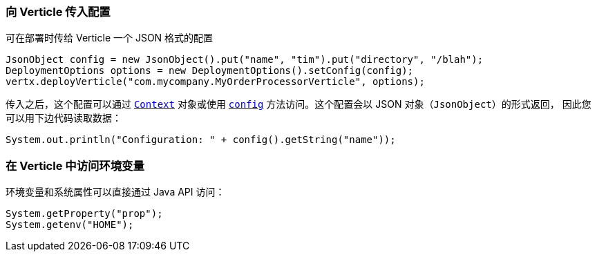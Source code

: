 === 向 Verticle 传入配置

可在部署时传给 Verticle 一个 JSON 格式的配置

[source,java]
----
JsonObject config = new JsonObject().put("name", "tim").put("directory", "/blah");
DeploymentOptions options = new DeploymentOptions().setConfig(config);
vertx.deployVerticle("com.mycompany.MyOrderProcessorVerticle", options);
----

传入之后，这个配置可以通过 `link:../../apidocs/io/vertx/core/Context.html[Context]` 对象或使用
`link:../../apidocs/io/vertx/core/AbstractVerticle.html#config--[config]` 方法访问。这个配置会以 JSON 对象（`JsonObject`）的形式返回，
因此您可以用下边代码读取数据：

[source,java]
----
System.out.println("Configuration: " + config().getString("name"));
----

=== 在 Verticle 中访问环境变量

环境变量和系统属性可以直接通过 Java API 访问：

[source,java]
----
System.getProperty("prop");
System.getenv("HOME");
----